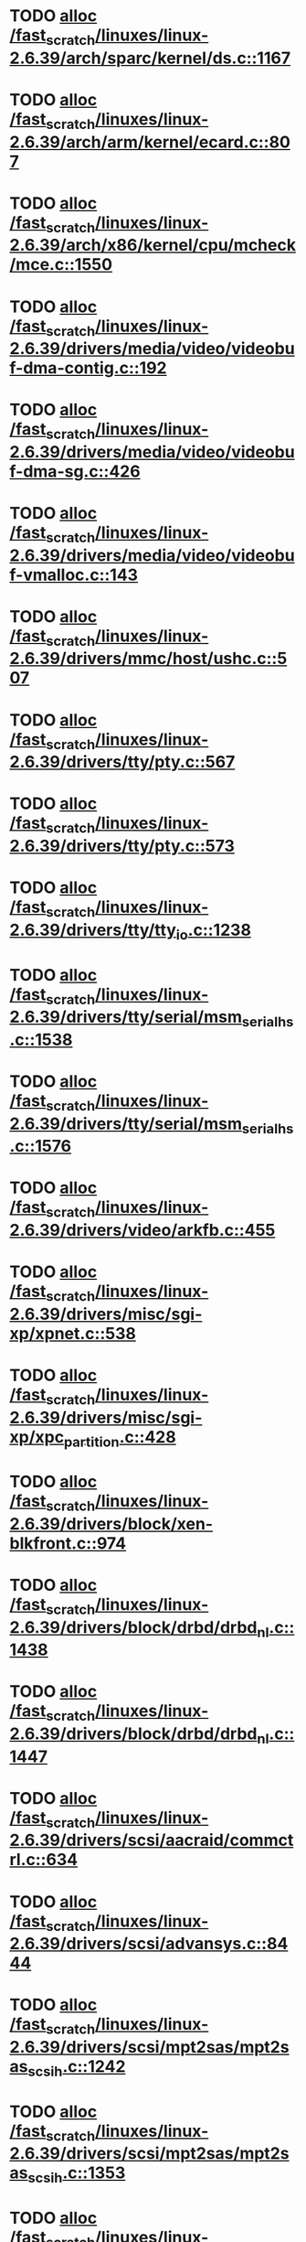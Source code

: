 * TODO [[view:/fast_scratch/linuxes/linux-2.6.39/arch/sparc/kernel/ds.c::face=ovl-face1::linb=1167::colb=1::cole=14][alloc /fast_scratch/linuxes/linux-2.6.39/arch/sparc/kernel/ds.c::1167]]
* TODO [[view:/fast_scratch/linuxes/linux-2.6.39/arch/arm/kernel/ecard.c::face=ovl-face1::linb=807::colb=1::cole=3][alloc /fast_scratch/linuxes/linux-2.6.39/arch/arm/kernel/ecard.c::807]]
* TODO [[view:/fast_scratch/linuxes/linux-2.6.39/arch/x86/kernel/cpu/mcheck/mce.c::face=ovl-face1::linb=1550::colb=1::cole=8][alloc /fast_scratch/linuxes/linux-2.6.39/arch/x86/kernel/cpu/mcheck/mce.c::1550]]
* TODO [[view:/fast_scratch/linuxes/linux-2.6.39/drivers/media/video/videobuf-dma-contig.c::face=ovl-face1::linb=192::colb=1::cole=3][alloc /fast_scratch/linuxes/linux-2.6.39/drivers/media/video/videobuf-dma-contig.c::192]]
* TODO [[view:/fast_scratch/linuxes/linux-2.6.39/drivers/media/video/videobuf-dma-sg.c::face=ovl-face1::linb=426::colb=1::cole=3][alloc /fast_scratch/linuxes/linux-2.6.39/drivers/media/video/videobuf-dma-sg.c::426]]
* TODO [[view:/fast_scratch/linuxes/linux-2.6.39/drivers/media/video/videobuf-vmalloc.c::face=ovl-face1::linb=143::colb=1::cole=3][alloc /fast_scratch/linuxes/linux-2.6.39/drivers/media/video/videobuf-vmalloc.c::143]]
* TODO [[view:/fast_scratch/linuxes/linux-2.6.39/drivers/mmc/host/ushc.c::face=ovl-face1::linb=507::colb=1::cole=10][alloc /fast_scratch/linuxes/linux-2.6.39/drivers/mmc/host/ushc.c::507]]
* TODO [[view:/fast_scratch/linuxes/linux-2.6.39/drivers/tty/pty.c::face=ovl-face1::linb=567::colb=1::cole=13][alloc /fast_scratch/linuxes/linux-2.6.39/drivers/tty/pty.c::567]]
* TODO [[view:/fast_scratch/linuxes/linux-2.6.39/drivers/tty/pty.c::face=ovl-face1::linb=573::colb=1::cole=15][alloc /fast_scratch/linuxes/linux-2.6.39/drivers/tty/pty.c::573]]
* TODO [[view:/fast_scratch/linuxes/linux-2.6.39/drivers/tty/tty_io.c::face=ovl-face1::linb=1238::colb=2::cole=4][alloc /fast_scratch/linuxes/linux-2.6.39/drivers/tty/tty_io.c::1238]]
* TODO [[view:/fast_scratch/linuxes/linux-2.6.39/drivers/tty/serial/msm_serial_hs.c::face=ovl-face1::linb=1538::colb=1::cole=20][alloc /fast_scratch/linuxes/linux-2.6.39/drivers/tty/serial/msm_serial_hs.c::1538]]
* TODO [[view:/fast_scratch/linuxes/linux-2.6.39/drivers/tty/serial/msm_serial_hs.c::face=ovl-face1::linb=1576::colb=1::cole=20][alloc /fast_scratch/linuxes/linux-2.6.39/drivers/tty/serial/msm_serial_hs.c::1576]]
* TODO [[view:/fast_scratch/linuxes/linux-2.6.39/drivers/video/arkfb.c::face=ovl-face1::linb=455::colb=18::cole=22][alloc /fast_scratch/linuxes/linux-2.6.39/drivers/video/arkfb.c::455]]
* TODO [[view:/fast_scratch/linuxes/linux-2.6.39/drivers/misc/sgi-xp/xpnet.c::face=ovl-face1::linb=538::colb=1::cole=27][alloc /fast_scratch/linuxes/linux-2.6.39/drivers/misc/sgi-xp/xpnet.c::538]]
* TODO [[view:/fast_scratch/linuxes/linux-2.6.39/drivers/misc/sgi-xp/xpc_partition.c::face=ovl-face1::linb=428::colb=1::cole=18][alloc /fast_scratch/linuxes/linux-2.6.39/drivers/misc/sgi-xp/xpc_partition.c::428]]
* TODO [[view:/fast_scratch/linuxes/linux-2.6.39/drivers/block/xen-blkfront.c::face=ovl-face1::linb=974::colb=1::cole=5][alloc /fast_scratch/linuxes/linux-2.6.39/drivers/block/xen-blkfront.c::974]]
* TODO [[view:/fast_scratch/linuxes/linux-2.6.39/drivers/block/drbd/drbd_nl.c::face=ovl-face1::linb=1438::colb=2::cole=13][alloc /fast_scratch/linuxes/linux-2.6.39/drivers/block/drbd/drbd_nl.c::1438]]
* TODO [[view:/fast_scratch/linuxes/linux-2.6.39/drivers/block/drbd/drbd_nl.c::face=ovl-face1::linb=1447::colb=2::cole=13][alloc /fast_scratch/linuxes/linux-2.6.39/drivers/block/drbd/drbd_nl.c::1447]]
* TODO [[view:/fast_scratch/linuxes/linux-2.6.39/drivers/scsi/aacraid/commctrl.c::face=ovl-face1::linb=634::colb=3::cole=6][alloc /fast_scratch/linuxes/linux-2.6.39/drivers/scsi/aacraid/commctrl.c::634]]
* TODO [[view:/fast_scratch/linuxes/linux-2.6.39/drivers/scsi/advansys.c::face=ovl-face1::linb=8444::colb=2::cole=13][alloc /fast_scratch/linuxes/linux-2.6.39/drivers/scsi/advansys.c::8444]]
* TODO [[view:/fast_scratch/linuxes/linux-2.6.39/drivers/scsi/mpt2sas/mpt2sas_scsih.c::face=ovl-face1::linb=1242::colb=1::cole=21][alloc /fast_scratch/linuxes/linux-2.6.39/drivers/scsi/mpt2sas/mpt2sas_scsih.c::1242]]
* TODO [[view:/fast_scratch/linuxes/linux-2.6.39/drivers/scsi/mpt2sas/mpt2sas_scsih.c::face=ovl-face1::linb=1353::colb=1::cole=21][alloc /fast_scratch/linuxes/linux-2.6.39/drivers/scsi/mpt2sas/mpt2sas_scsih.c::1353]]
* TODO [[view:/fast_scratch/linuxes/linux-2.6.39/drivers/scsi/be2iscsi/be_main.c::face=ovl-face1::linb=3425::colb=1::cole=16][alloc /fast_scratch/linuxes/linux-2.6.39/drivers/scsi/be2iscsi/be_main.c::3425]]
* TODO [[view:/fast_scratch/linuxes/linux-2.6.39/drivers/atm/he.c::face=ovl-face1::linb=669::colb=1::cole=9][alloc /fast_scratch/linuxes/linux-2.6.39/drivers/atm/he.c::669]]
* TODO [[view:/fast_scratch/linuxes/linux-2.6.39/drivers/atm/nicstar.c::face=ovl-face1::linb=383::colb=6::cole=10][alloc /fast_scratch/linuxes/linux-2.6.39/drivers/atm/nicstar.c::383]]
* TODO [[view:/fast_scratch/linuxes/linux-2.6.39/drivers/isdn/hisax/netjet.c::face=ovl-face1::linb=915::colb=7::cole=31][alloc /fast_scratch/linuxes/linux-2.6.39/drivers/isdn/hisax/netjet.c::915]]
* TODO [[view:/fast_scratch/linuxes/linux-2.6.39/drivers/isdn/hisax/netjet.c::face=ovl-face1::linb=936::colb=7::cole=30][alloc /fast_scratch/linuxes/linux-2.6.39/drivers/isdn/hisax/netjet.c::936]]
* TODO [[view:/fast_scratch/linuxes/linux-2.6.39/drivers/isdn/capi/capidrv.c::face=ovl-face1::linb=2061::colb=1::cole=13][alloc /fast_scratch/linuxes/linux-2.6.39/drivers/isdn/capi/capidrv.c::2061]]
* TODO [[view:/fast_scratch/linuxes/linux-2.6.39/drivers/isdn/i4l/isdn_tty.c::face=ovl-face1::linb=1900::colb=8::cole=17][alloc /fast_scratch/linuxes/linux-2.6.39/drivers/isdn/i4l/isdn_tty.c::1900]]
* TODO [[view:/fast_scratch/linuxes/linux-2.6.39/drivers/sbus/char/openprom.c::face=ovl-face1::linb=93::colb=7::cole=13][alloc /fast_scratch/linuxes/linux-2.6.39/drivers/sbus/char/openprom.c::93]]
* TODO [[view:/fast_scratch/linuxes/linux-2.6.39/drivers/sbus/char/openprom.c::face=ovl-face1::linb=112::colb=7::cole=13][alloc /fast_scratch/linuxes/linux-2.6.39/drivers/sbus/char/openprom.c::112]]
* TODO [[view:/fast_scratch/linuxes/linux-2.6.39/drivers/gpu/drm/i915/i915_gem_tiling.c::face=ovl-face1::linb=474::colb=2::cole=13][alloc /fast_scratch/linuxes/linux-2.6.39/drivers/gpu/drm/i915/i915_gem_tiling.c::474]]
* TODO [[view:/fast_scratch/linuxes/linux-2.6.39/drivers/gpu/drm/i915/i915_dma.c::face=ovl-face1::linb=1893::colb=1::cole=9][alloc /fast_scratch/linuxes/linux-2.6.39/drivers/gpu/drm/i915/i915_dma.c::1893]]
* TODO [[view:/fast_scratch/linuxes/linux-2.6.39/drivers/net/mlx4/mr.c::face=ovl-face1::linb=142::colb=1::cole=16][alloc /fast_scratch/linuxes/linux-2.6.39/drivers/net/mlx4/mr.c::142]]
* TODO [[view:/fast_scratch/linuxes/linux-2.6.39/drivers/net/mlx4/mr.c::face=ovl-face1::linb=149::colb=2::cole=16][alloc /fast_scratch/linuxes/linux-2.6.39/drivers/net/mlx4/mr.c::149]]
* TODO [[view:/fast_scratch/linuxes/linux-2.6.39/drivers/net/mlx4/alloc.c::face=ovl-face1::linb=147::colb=1::cole=14][alloc /fast_scratch/linuxes/linux-2.6.39/drivers/net/mlx4/alloc.c::147]]
* TODO [[view:/fast_scratch/linuxes/linux-2.6.39/drivers/net/wireless/ath/carl9170/cmd.c::face=ovl-face1::linb=122::colb=1::cole=4][alloc /fast_scratch/linuxes/linux-2.6.39/drivers/net/wireless/ath/carl9170/cmd.c::122]]
* TODO [[view:/fast_scratch/linuxes/linux-2.6.39/drivers/net/wireless/at76c50x-usb.c::face=ovl-face1::linb=1127::colb=19::cole=20][alloc /fast_scratch/linuxes/linux-2.6.39/drivers/net/wireless/at76c50x-usb.c::1127]]
* TODO [[view:/fast_scratch/linuxes/linux-2.6.39/drivers/net/stmmac/dwmac1000_core.c::face=ovl-face1::linb=235::colb=1::cole=4][alloc /fast_scratch/linuxes/linux-2.6.39/drivers/net/stmmac/dwmac1000_core.c::235]]
* TODO [[view:/fast_scratch/linuxes/linux-2.6.39/drivers/net/stmmac/stmmac_main.c::face=ovl-face1::linb=784::colb=1::cole=9][alloc /fast_scratch/linuxes/linux-2.6.39/drivers/net/stmmac/stmmac_main.c::784]]
* TODO [[view:/fast_scratch/linuxes/linux-2.6.39/drivers/net/stmmac/dwmac100_core.c::face=ovl-face1::linb=187::colb=1::cole=4][alloc /fast_scratch/linuxes/linux-2.6.39/drivers/net/stmmac/dwmac100_core.c::187]]
* TODO [[view:/fast_scratch/linuxes/linux-2.6.39/drivers/staging/go7007/s2250-loader.c::face=ovl-face1::linb=83::colb=1::cole=2][alloc /fast_scratch/linuxes/linux-2.6.39/drivers/staging/go7007/s2250-loader.c::83]]
* TODO [[view:/fast_scratch/linuxes/linux-2.6.39/drivers/staging/pohmelfs/trans.c::face=ovl-face1::linb=647::colb=1::cole=2][alloc /fast_scratch/linuxes/linux-2.6.39/drivers/staging/pohmelfs/trans.c::647]]
* TODO [[view:/fast_scratch/linuxes/linux-2.6.39/drivers/staging/comedi/comedi_fops.c::face=ovl-face1::linb=1220::colb=2::cole=10][alloc /fast_scratch/linuxes/linux-2.6.39/drivers/staging/comedi/comedi_fops.c::1220]]
* TODO [[view:/fast_scratch/linuxes/linux-2.6.39/drivers/staging/frontier/alphatrack.c::face=ovl-face1::linb=721::colb=1::cole=17][alloc /fast_scratch/linuxes/linux-2.6.39/drivers/staging/frontier/alphatrack.c::721]]
* TODO [[view:/fast_scratch/linuxes/linux-2.6.39/drivers/staging/frontier/alphatrack.c::face=ovl-face1::linb=771::colb=1::cole=18][alloc /fast_scratch/linuxes/linux-2.6.39/drivers/staging/frontier/alphatrack.c::771]]
* TODO [[view:/fast_scratch/linuxes/linux-2.6.39/drivers/staging/frontier/tranzport.c::face=ovl-face1::linb=845::colb=1::cole=17][alloc /fast_scratch/linuxes/linux-2.6.39/drivers/staging/frontier/tranzport.c::845]]
* TODO [[view:/fast_scratch/linuxes/linux-2.6.39/drivers/usb/serial/whiteheat.c::face=ovl-face1::linb=419::colb=1::cole=7][alloc /fast_scratch/linuxes/linux-2.6.39/drivers/usb/serial/whiteheat.c::419]]
* TODO [[view:/fast_scratch/linuxes/linux-2.6.39/drivers/macintosh/adbhid.c::face=ovl-face1::linb=791::colb=2::cole=14][alloc /fast_scratch/linuxes/linux-2.6.39/drivers/macintosh/adbhid.c::791]]
* TODO [[view:/fast_scratch/linuxes/linux-2.6.39/drivers/infiniband/hw/mthca/mthca_mr.c::face=ovl-face1::linb=149::colb=1::cole=16][alloc /fast_scratch/linuxes/linux-2.6.39/drivers/infiniband/hw/mthca/mthca_mr.c::149]]
* TODO [[view:/fast_scratch/linuxes/linux-2.6.39/drivers/infiniband/hw/mthca/mthca_mr.c::face=ovl-face1::linb=156::colb=2::cole=16][alloc /fast_scratch/linuxes/linux-2.6.39/drivers/infiniband/hw/mthca/mthca_mr.c::156]]
* TODO [[view:/fast_scratch/linuxes/linux-2.6.39/drivers/infiniband/hw/mthca/mthca_provider.c::face=ovl-face1::linb=625::colb=2::cole=4][alloc /fast_scratch/linuxes/linux-2.6.39/drivers/infiniband/hw/mthca/mthca_provider.c::625]]
* TODO [[view:/fast_scratch/linuxes/linux-2.6.39/drivers/infiniband/hw/mthca/mthca_allocator.c::face=ovl-face1::linb=93::colb=1::cole=13][alloc /fast_scratch/linuxes/linux-2.6.39/drivers/infiniband/hw/mthca/mthca_allocator.c::93]]
* TODO [[view:/fast_scratch/linuxes/linux-2.6.39/drivers/infiniband/hw/cxgb4/mem.c::face=ovl-face1::linb=334::colb=1::cole=11][alloc /fast_scratch/linuxes/linux-2.6.39/drivers/infiniband/hw/cxgb4/mem.c::334]]
* TODO [[view:/fast_scratch/linuxes/linux-2.6.39/drivers/infiniband/hw/cxgb3/iwch_mem.c::face=ovl-face1::linb=184::colb=1::cole=11][alloc /fast_scratch/linuxes/linux-2.6.39/drivers/infiniband/hw/cxgb3/iwch_mem.c::184]]
* TODO [[view:/fast_scratch/linuxes/linux-2.6.39/drivers/infiniband/hw/qib/qib_init.c::face=ovl-face1::linb=963::colb=2::cole=13][alloc /fast_scratch/linuxes/linux-2.6.39/drivers/infiniband/hw/qib/qib_init.c::963]]
* TODO [[view:/fast_scratch/linuxes/linux-2.6.39/drivers/infiniband/hw/amso1100/c2_pd.c::face=ovl-face1::linb=79::colb=1::cole=22][alloc /fast_scratch/linuxes/linux-2.6.39/drivers/infiniband/hw/amso1100/c2_pd.c::79]]
* TODO [[view:/fast_scratch/linuxes/linux-2.6.39/drivers/infiniband/ulp/srp/ib_srp.c::face=ovl-face1::linb=2169::colb=2::cole=15][alloc /fast_scratch/linuxes/linux-2.6.39/drivers/infiniband/ulp/srp/ib_srp.c::2169]]
* TODO [[view:/fast_scratch/linuxes/linux-2.6.39/fs/udf/ialloc.c::face=ovl-face1::linb=72::colb=2::cole=21][alloc /fast_scratch/linuxes/linux-2.6.39/fs/udf/ialloc.c::72]]
* TODO [[view:/fast_scratch/linuxes/linux-2.6.39/fs/udf/ialloc.c::face=ovl-face1::linb=77::colb=2::cole=21][alloc /fast_scratch/linuxes/linux-2.6.39/fs/udf/ialloc.c::77]]
* TODO [[view:/fast_scratch/linuxes/linux-2.6.39/kernel/module.c::face=ovl-face1::linb=2662::colb=1::cole=13][alloc /fast_scratch/linuxes/linux-2.6.39/kernel/module.c::2662]]
* TODO [[view:/fast_scratch/linuxes/linux-2.6.39/kernel/hw_breakpoint.c::face=ovl-face1::linb=635::colb=3::cole=18][alloc /fast_scratch/linuxes/linux-2.6.39/kernel/hw_breakpoint.c::635]]
* TODO [[view:/fast_scratch/linuxes/linux-2.6.39/kernel/relay.c::face=ovl-face1::linb=171::colb=1::cole=13][alloc /fast_scratch/linuxes/linux-2.6.39/kernel/relay.c::171]]
* TODO [[view:/fast_scratch/linuxes/linux-2.6.39/lib/lru_cache.c::face=ovl-face1::linb=87::colb=1::cole=5][alloc /fast_scratch/linuxes/linux-2.6.39/lib/lru_cache.c::87]]
* TODO [[view:/fast_scratch/linuxes/linux-2.6.39/lib/cpu_rmap.c::face=ovl-face1::linb=44::colb=1::cole=5][alloc /fast_scratch/linuxes/linux-2.6.39/lib/cpu_rmap.c::44]]
* TODO [[view:/fast_scratch/linuxes/linux-2.6.39/mm/slab.c::face=ovl-face1::linb=1577::colb=2::cole=5][alloc /fast_scratch/linuxes/linux-2.6.39/mm/slab.c::1577]]
* TODO [[view:/fast_scratch/linuxes/linux-2.6.39/mm/slab.c::face=ovl-face1::linb=1589::colb=2::cole=5][alloc /fast_scratch/linuxes/linux-2.6.39/mm/slab.c::1589]]
* TODO [[view:/fast_scratch/linuxes/linux-2.6.39/mm/slub.c::face=ovl-face1::linb=2670::colb=16::cole=19][alloc /fast_scratch/linuxes/linux-2.6.39/mm/slub.c::2670]]
* TODO [[view:/fast_scratch/linuxes/linux-2.6.39/net/bluetooth/hci_core.c::face=ovl-face1::linb=471::colb=1::cole=4][alloc /fast_scratch/linuxes/linux-2.6.39/net/bluetooth/hci_core.c::471]]
* TODO [[view:/fast_scratch/linuxes/linux-2.6.39/net/sched/sch_fifo.c::face=ovl-face1::linb=149::colb=1::cole=4][alloc /fast_scratch/linuxes/linux-2.6.39/net/sched/sch_fifo.c::149]]
* TODO [[view:/fast_scratch/linuxes/linux-2.6.39/net/mac80211/rc80211_minstrel_ht.c::face=ovl-face1::linb=775::colb=1::cole=4][alloc /fast_scratch/linuxes/linux-2.6.39/net/mac80211/rc80211_minstrel_ht.c::775]]
* TODO [[view:/fast_scratch/linuxes/linux-2.6.39/net/batman-adv/hash.c::face=ovl-face1::linb=53::colb=1::cole=12][alloc /fast_scratch/linuxes/linux-2.6.39/net/batman-adv/hash.c::53]]
* TODO [[view:/fast_scratch/linuxes/linux-2.6.39/sound/soc/soc-cache.c::face=ovl-face1::linb=1342::colb=1::cole=9][alloc /fast_scratch/linuxes/linux-2.6.39/sound/soc/soc-cache.c::1342]]
* TODO [[view:/fast_scratch/linuxes/linux-2.6.39/sound/pci/emu10k1/emufx.c::face=ovl-face1::linb=676::colb=1::cole=4][alloc /fast_scratch/linuxes/linux-2.6.39/sound/pci/emu10k1/emufx.c::676]]
* TODO [[view:/fast_scratch/linuxes/linux-2.6.39/sound/pci/echoaudio/echoaudio.c::face=ovl-face1::linb=2252::colb=1::cole=13][alloc /fast_scratch/linuxes/linux-2.6.39/sound/pci/echoaudio/echoaudio.c::2252]]
* TODO [[view:/fast_scratch/linuxes/linux-2.6.39/sound/usb/format.c::face=ovl-face1::linb=166::colb=2::cole=16][alloc /fast_scratch/linuxes/linux-2.6.39/sound/usb/format.c::166]]
* TODO [[view:/fast_scratch/linuxes/linux-2.6.39/sound/usb/format.c::face=ovl-face1::linb=331::colb=1::cole=15][alloc /fast_scratch/linuxes/linux-2.6.39/sound/usb/format.c::331]]
* TODO [[view:/fast_scratch/linuxes/linux-2.6.39/sound/usb/pcm.c::face=ovl-face1::linb=683::colb=1::cole=21][alloc /fast_scratch/linuxes/linux-2.6.39/sound/usb/pcm.c::683]]
* TODO [[view:/fast_scratch/linuxes/linux-2.6.39/sound/usb/quirks.c::face=ovl-face1::linb=138::colb=2::cole=12][alloc /fast_scratch/linuxes/linux-2.6.39/sound/usb/quirks.c::138]]
